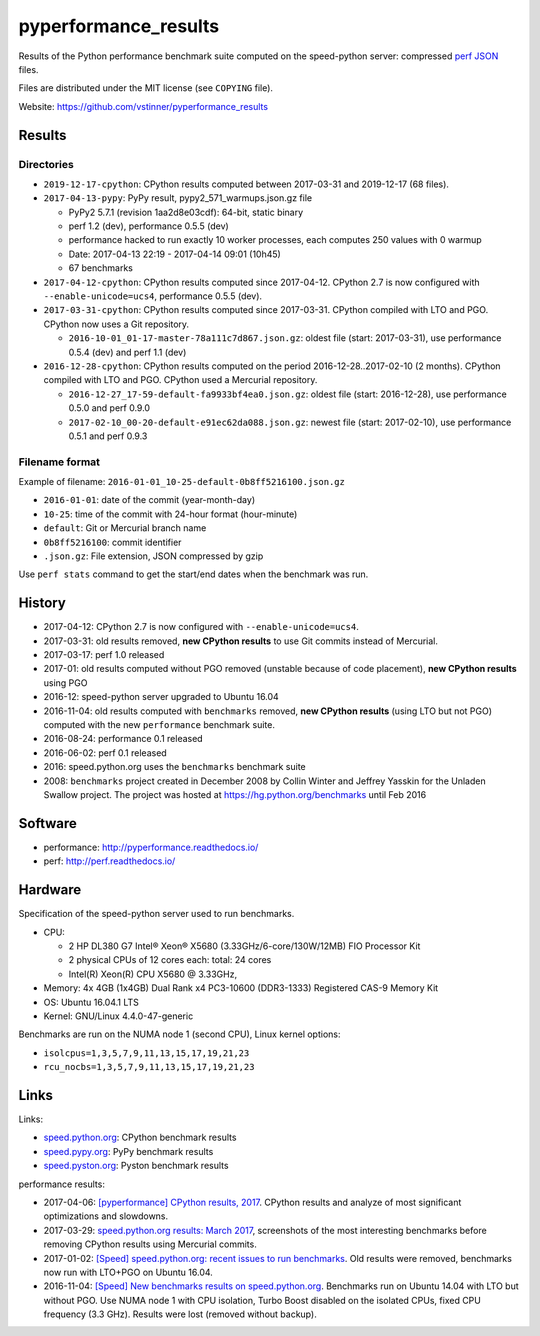 +++++++++++++++++++
pyperformance_results
+++++++++++++++++++

Results of the Python performance benchmark suite computed on the speed-python
server: compressed `perf JSON
<http://perf.readthedocs.io/en/latest/api.html#perf-json-format>`_ files.

Files are distributed under the MIT license (see ``COPYING`` file).

Website: https://github.com/vstinner/pyperformance_results

Results
=======

Directories
-----------

* ``2019-12-17-cpython``: CPython results computed between 2017-03-31 and
  2019-12-17 (68 files).

* ``2017-04-13-pypy``: PyPy result, pypy2_571_warmups.json.gz file

  - PyPy2 5.7.1 (revision 1aa2d8e03cdf): 64-bit, static binary
  - perf 1.2 (dev), performance 0.5.5 (dev)
  - performance hacked to run exactly 10 worker processes, each computes 250
    values with 0 warmup
  - Date: 2017-04-13 22:19 - 2017-04-14 09:01 (10h45)
  - 67 benchmarks

* ``2017-04-12-cpython``: CPython results computed since 2017-04-12. CPython
  2.7 is now configured with ``--enable-unicode=ucs4``, performance 0.5.5
  (dev).

* ``2017-03-31-cpython``: CPython results computed since 2017-03-31. CPython
  compiled with LTO and PGO. CPython now uses a Git repository.

  - ``2016-10-01_01-17-master-78a111c7d867.json.gz``: oldest file (start:
    2017-03-31), use performance 0.5.4 (dev) and perf 1.1 (dev)

* ``2016-12-28-cpython``: CPython results computed on the period
  2016-12-28..2017-02-10 (2 months). CPython compiled with LTO and PGO. CPython
  used a Mercurial repository.

  - ``2016-12-27_17-59-default-fa9933bf4ea0.json.gz``: oldest file (start:
    2016-12-28), use performance 0.5.0 and perf 0.9.0
  - ``2017-02-10_00-20-default-e91ec62da088.json.gz``: newest file (start:
    2017-02-10), use performance 0.5.1 and perf 0.9.3

Filename format
---------------

Example of filename: ``2016-01-01_10-25-default-0b8ff5216100.json.gz``

* ``2016-01-01``: date of the commit (year-month-day)
* ``10-25``: time of the commit with 24-hour format (hour-minute)
* ``default``: Git or Mercurial branch name
* ``0b8ff5216100``: commit identifier
* ``.json.gz``: File extension, JSON compressed by gzip

Use ``perf stats`` command to get the start/end dates when the benchmark was
run.


History
=======

* 2017-04-12: CPython 2.7 is now configured with ``--enable-unicode=ucs4``.
* 2017-03-31: old results removed, **new CPython results** to use Git commits
  instead of Mercurial.
* 2017-03-17: perf 1.0 released
* 2017-01: old results computed without PGO removed (unstable because of code
  placement), **new CPython results** using PGO
* 2016-12: speed-python server upgraded to Ubuntu 16.04
* 2016-11-04: old results computed with ``benchmarks`` removed, **new CPython
  results** (using LTO but not PGO) computed with the new ``performance``
  benchmark suite.
* 2016-08-24: performance 0.1 released
* 2016-06-02: perf 0.1 released
* 2016: speed.python.org uses the ``benchmarks`` benchmark suite
* 2008: ``benchmarks`` project created in December 2008 by Collin Winter and
  Jeffrey Yasskin for the Unladen Swallow project. The project was hosted at
  https://hg.python.org/benchmarks until Feb 2016


Software
========

* performance: http://pyperformance.readthedocs.io/
* perf: http://perf.readthedocs.io/


Hardware
========

Specification of the speed-python server used to run benchmarks.

* CPU:

  * 2 HP DL380 G7 Intel® Xeon® X5680 (3.33GHz/6-core/130W/12MB) FIO Processor Kit
  * 2 physical CPUs of 12 cores each: total: 24 cores
  * Intel(R) Xeon(R) CPU X5680 @ 3.33GHz,

* Memory: 4x 4GB (1x4GB) Dual Rank x4 PC3-10600 (DDR3-1333) Registered CAS-9 Memory Kit
* OS: Ubuntu 16.04.1 LTS
* Kernel: GNU/Linux 4.4.0-47-generic

Benchmarks are run on the NUMA node 1 (second CPU), Linux kernel options:

* ``isolcpus=1,3,5,7,9,11,13,15,17,19,21,23``
* ``rcu_nocbs=1,3,5,7,9,11,13,15,17,19,21,23``


Links
=====

Links:

* `speed.python.org <https://speed.python.org/>`_: CPython benchmark results
* `speed.pypy.org <http://speed.pypy.org/>`_: PyPy benchmark results
* `speed.pyston.org <http://speed.pyston.org/>`_: Pyston benchmark results

performance results:

* 2017-04-06: `[pyperformance] CPython results, 2017
  <http://pyperformance.readthedocs.io/cpython_results_2017.html>`_. CPython
  results and analyze of most significant optimizations and slowdowns.
* 2017-03-29: `speed.python.org results: March 2017
  <https://vstinner.github.io/speed-python-org-march-2017.html>`_, screenshots of
  the most interesting benchmarks before removing CPython results using
  Mercurial commits.
* 2017-01-02: `[Speed] speed.python.org: recent issues to run benchmarks
  <https://mail.python.org/pipermail/speed/2017-January/000497.html>`_.
  Old results were removed, benchmarks now run with LTO+PGO on Ubuntu 16.04.
* 2016-11-04: `[Speed] New benchmarks results on speed.python.org
  <https://mail.python.org/pipermail/speed/2016-November/000471.html>`_.
  Benchmarks run on Ubuntu 14.04 with LTO but without PGO. Use NUMA node 1
  with CPU isolation, Turbo Boost disabled on the isolated CPUs, fixed
  CPU frequency (3.3 GHz). Results were lost (removed without backup).

